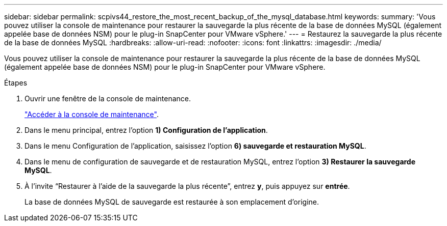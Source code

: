 ---
sidebar: sidebar 
permalink: scpivs44_restore_the_most_recent_backup_of_the_mysql_database.html 
keywords:  
summary: 'Vous pouvez utiliser la console de maintenance pour restaurer la sauvegarde la plus récente de la base de données MySQL (également appelée base de données NSM) pour le plug-in SnapCenter pour VMware vSphere.' 
---
= Restaurez la sauvegarde la plus récente de la base de données MySQL
:hardbreaks:
:allow-uri-read: 
:nofooter: 
:icons: font
:linkattrs: 
:imagesdir: ./media/


[role="lead"]
Vous pouvez utiliser la console de maintenance pour restaurer la sauvegarde la plus récente de la base de données MySQL (également appelée base de données NSM) pour le plug-in SnapCenter pour VMware vSphere.

.Étapes
. Ouvrir une fenêtre de la console de maintenance.
+
link:scpivs44_manage_snapcenter_plug-in_for_vmware_vsphere.html#access-the-maintenance-console["Accéder à la console de maintenance"].

. Dans le menu principal, entrez l'option *1) Configuration de l'application*.
. Dans le menu Configuration de l'application, saisissez l'option *6) sauvegarde et restauration MySQL*.
. Dans le menu de configuration de sauvegarde et de restauration MySQL, entrez l'option *3) Restaurer la sauvegarde MySQL*.
. À l’invite “Restaurer à l’aide de la sauvegarde la plus récente”, entrez *y*, puis appuyez sur *entrée*.
+
La base de données MySQL de sauvegarde est restaurée à son emplacement d'origine.


